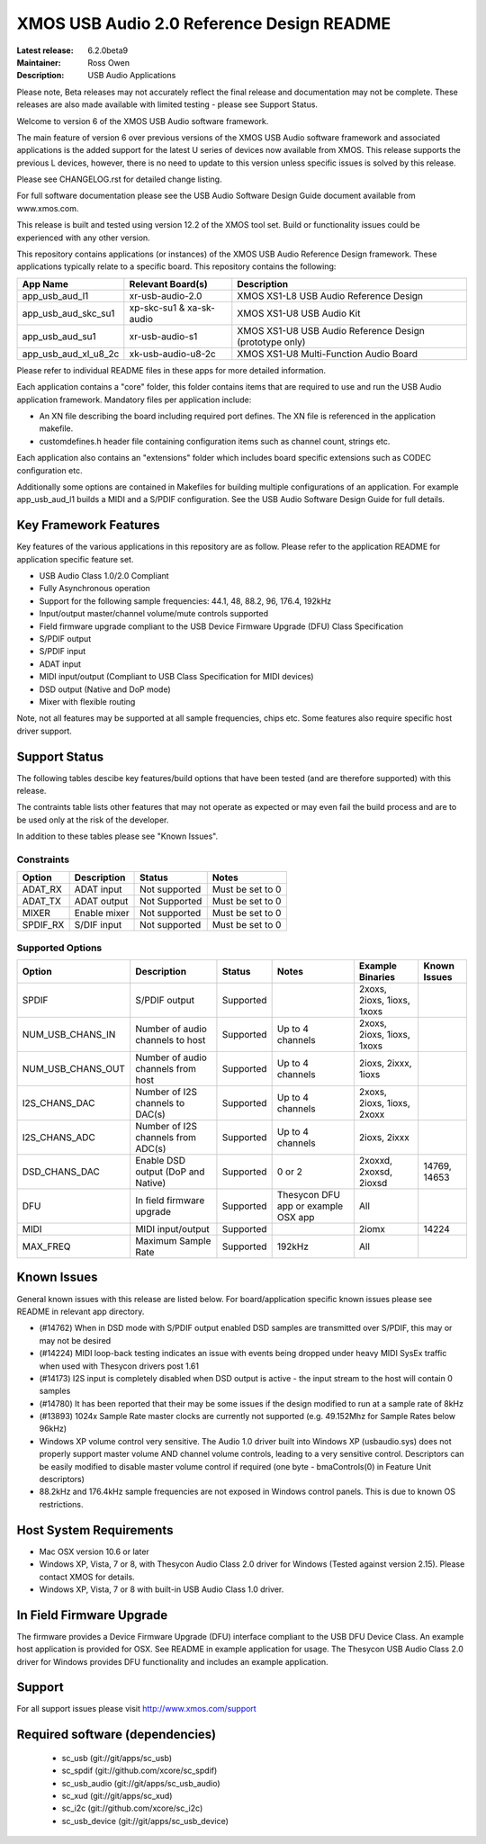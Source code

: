 XMOS USB Audio 2.0 Reference Design README
..........................................

:Latest release: 6.2.0beta9
:Maintainer: Ross Owen
:Description: USB Audio Applications

Please note, Beta releases may not accurately reflect the final release and documentation may not be complete. These releases are also made available with limited testing - please see Support Status.

Welcome to version 6 of the XMOS USB Audio software framework.  

The main feature of version 6 over previous versions of the XMOS USB Audio software framework and associated applications is the added support for the latest U series of devices now available from XMOS.  This release supports the previous L devices, however, there is no need to update to this version unless specific issues is solved by this release.  

Please see CHANGELOG.rst for detailed change listing.

For full software documentation please see the USB Audio Software Design Guide document available from www.xmos.com.

This release is built and tested using version 12.2 of the XMOS tool set.  Build or functionality issues could be experienced with any other version.

This repository contains applications (or instances) of the XMOS USB Audio Reference Design framework.  These applications
typically relate to a specific board.  This repository contains the following:

+----------------------+--------------------------+------------------------------------------------------------+
|    App Name          |     Relevant Board(s)    | Description                                                |
+======================+==========================+============================================================+
| app_usb_aud_l1       | xr-usb-audio-2.0         | XMOS XS1-L8 USB Audio Reference Design                     |
+----------------------+--------------------------+------------------------------------------------------------+
| app_usb_aud_skc_su1  | xp-skc-su1 & xa-sk-audio | XMOS XS1-U8 USB Audio Kit                                  |
+----------------------+--------------------------+------------------------------------------------------------+
| app_usb_aud_su1      | xr-usb-audio-s1          | XMOS XS1-U8 USB Audio Reference Design (prototype only)    |
+----------------------+--------------------------+------------------------------------------------------------+
| app_usb_aud_xl_u8_2c | xk-usb-audio-u8-2c       | XMOS XS1-U8 Multi-Function Audio Board                     |
+----------------------+--------------------------+------------------------------------------------------------+

Please refer to individual README files in these apps for more detailed information.

Each application contains a "core" folder, this folder contains items that are required to use and run the USB Audio application framework.  
Mandatory files per application include: 

- An XN file describing the board including required port defines. The XN file is referenced in the application makefile.
- customdefines.h header file containing configuration items such as channel count, strings etc.

Each application also contains an "extensions" folder which includes board specific extensions such as CODEC configuration etc.

Additionally some options are contained in Makefiles for building multiple configurations of an application. For example 
app_usb_aud_l1 builds a MIDI and a S/PDIF configuration.  See the USB Audio Software Design Guide for full details.

Key Framework Features
======================

Key features of the various applications in this repository are as follow.  Please refer to the application README for application specific feature set.

- USB Audio Class 1.0/2.0 Compliant 

- Fully Asynchronous operation

- Support for the following sample frequencies: 44.1, 48, 88.2, 96, 176.4, 192kHz

- Input/output master/channel volume/mute controls supported

- Field firmware upgrade compliant to the USB Device Firmware Upgrade (DFU) Class Specification

- S/PDIF output

- S/PDIF input

- ADAT input

- MIDI input/output (Compliant to USB Class Specification for MIDI devices)

- DSD output (Native and DoP mode)

- Mixer with flexible routing

Note, not all features may be supported at all sample frequencies, chips etc.  Some features also require specific host driver support.

Support Status
==============

The following tables descibe key features/build options that have been tested (and are therefore supported) with this release.

The contraints table lists other features that may not operate as expected or may even fail the build process and are to be used only at the risk of the developer.  

In addition to these tables please see "Known Issues".

Constraints
-----------

+----------------------+--------------------------------------+---------------+-----------------------------------------+
|    Option            |     Description                      | Status        | Notes                                   | 
+======================+======================================+===============+=========================================+
| ADAT_RX              | ADAT input                           | Not supported | Must be set to 0                        |
+----------------------+--------------------------------------+---------------+-----------------------------------------+
| ADAT_TX              | ADAT output                          | Not Supported | Must be set to 0                        |                            
+----------------------+--------------------------------------+---------------+-----------------------------------------+
| MIXER                | Enable mixer                         | Not supported | Must be set to 0                        |
+----------------------+--------------------------------------+---------------+-----------------------------------------+
| SPDIF_RX             | S/DIF input                          | Not supported | Must be set to 0                        |
+----------------------+--------------------------------------+---------------+-----------------------------------------+

Supported Options
-----------------

+----------------------+--------------------------------------+---------------+-----------------------------------------+----------------------------+--------------+
|    Option            |     Description                      | Status        | Notes                                   | Example Binaries           | Known Issues |
+======================+======================================+===============+=========================================+============================+==============+
| SPDIF                | S/PDIF output                        | Supported     |                                         | 2xoxs, 2ioxs, 1ioxs, 1xoxs |              |
+----------------------+--------------------------------------+---------------+-----------------------------------------+----------------------------+--------------+
| NUM_USB_CHANS_IN     | Number of audio channels to host     | Supported     | Up to 4 channels                        | 2xoxs, 2ioxs, 1ioxs, 1xoxs |              |      
+----------------------+--------------------------------------+---------------+-----------------------------------------+----------------------------+--------------+
| NUM_USB_CHANS_OUT    | Number of audio channels from host   | Supported     | Up to 4 channels                        | 2ioxs, 2ixxx, 1ioxs        |              |
+----------------------+--------------------------------------+---------------+-----------------------------------------+----------------------------+--------------+
| I2S_CHANS_DAC        | Number of I2S channels to DAC(s)     | Supported     | Up to 4 channels                        | 2xoxs, 2ioxs, 1ioxs, 2xoxx |              |
+----------------------+--------------------------------------+---------------+-----------------------------------------+----------------------------+--------------+
| I2S_CHANS_ADC        | Number of I2S channels from ADC(s)   | Supported     | Up to 4 channels                        | 2ioxs, 2ixxx               |              |
+----------------------+--------------------------------------+---------------+-----------------------------------------+----------------------------+--------------+
| DSD_CHANS_DAC        | Enable DSD output (DoP and Native)   | Supported     | 0 or 2                                  | 2xoxxd, 2xoxsd, 2ioxsd     | 14769, 14653 |
+----------------------+--------------------------------------+---------------+-----------------------------------------+----------------------------+--------------+
| DFU                  | In field firmware upgrade            | Supported     | Thesycon DFU app or example OSX app     | All                        |              |
+----------------------+--------------------------------------+---------------+-----------------------------------------+----------------------------+--------------+
| MIDI                 | MIDI input/output                    | Supported     |                                         | 2iomx                      | 14224        |
+----------------------+--------------------------------------+---------------+-----------------------------------------+----------------------------+--------------+
| MAX_FREQ             | Maximum Sample Rate                  | Supported     | 192kHz                                  | All                        |              |
+----------------------+--------------------------------------+---------------+-----------------------------------------+----------------------------+--------------+

Known Issues
============

General known issues with this release are listed below.  For board/application specific known issues please see README in relevant app directory.

- (#14762) When in DSD mode with S/PDIF output enabled DSD samples are transmitted over S/PDIF, this may or may not be desired

- (#14224) MIDI loop-back testing indicates an issue with events being dropped under heavy MIDI SysEx traffic when used with Thesycon drivers post 1.61 

- (#14173) I2S input is completely disabled when DSD output is active - the input stream to the host will contain 0 samples

- (#14780) It has been reported that their may be some issues if the design modified to run at a sample rate of 8kHz

- (#13893) 1024x Sample Rate master clocks are currently not supported (e.g. 49.152Mhz for Sample Rates below 96kHz)

-  Windows XP volume control very sensitive.  The Audio 1.0 driver built into Windows XP (usbaudio.sys) does not properly support master volume AND channel volume controls, leading to a very sensitive control.  Descriptors can be easily modified to disable master volume control if required (one byte - bmaControls(0) in Feature Unit descriptors)

-  88.2kHz and 176.4kHz sample frequencies are not exposed in Windows control panels.  This is due to known OS restrictions.


Host System Requirements
========================

- Mac OSX version 10.6 or later

- Windows XP, Vista, 7 or 8, with Thesycon Audio Class 2.0 driver for Windows (Tested against version 2.15). Please contact XMOS for details.
 
- Windows XP, Vista, 7 or 8 with built-in USB Audio Class 1.0 driver.

In Field Firmware Upgrade
=========================

The firmware provides a Device Firmware Upgrade (DFU) interface compliant to the USB DFU Device Class.  An example host application is provided for OSX.  See README in example application for usage.  The Thesycon USB Audio Class 2.0 driver for Windows provides DFU functionality and includes an example application.

Support
=======

For all support issues please visit http://www.xmos.com/support

Required software (dependencies)
================================

  * sc_usb (git://git/apps/sc_usb)
  * sc_spdif (git://github.com/xcore/sc_spdif)
  * sc_usb_audio (git://git/apps/sc_usb_audio)
  * sc_xud (git://git/apps/sc_xud)
  * sc_i2c (git://github.com/xcore/sc_i2c)
  * sc_usb_device (git://git/apps/sc_usb_device)

